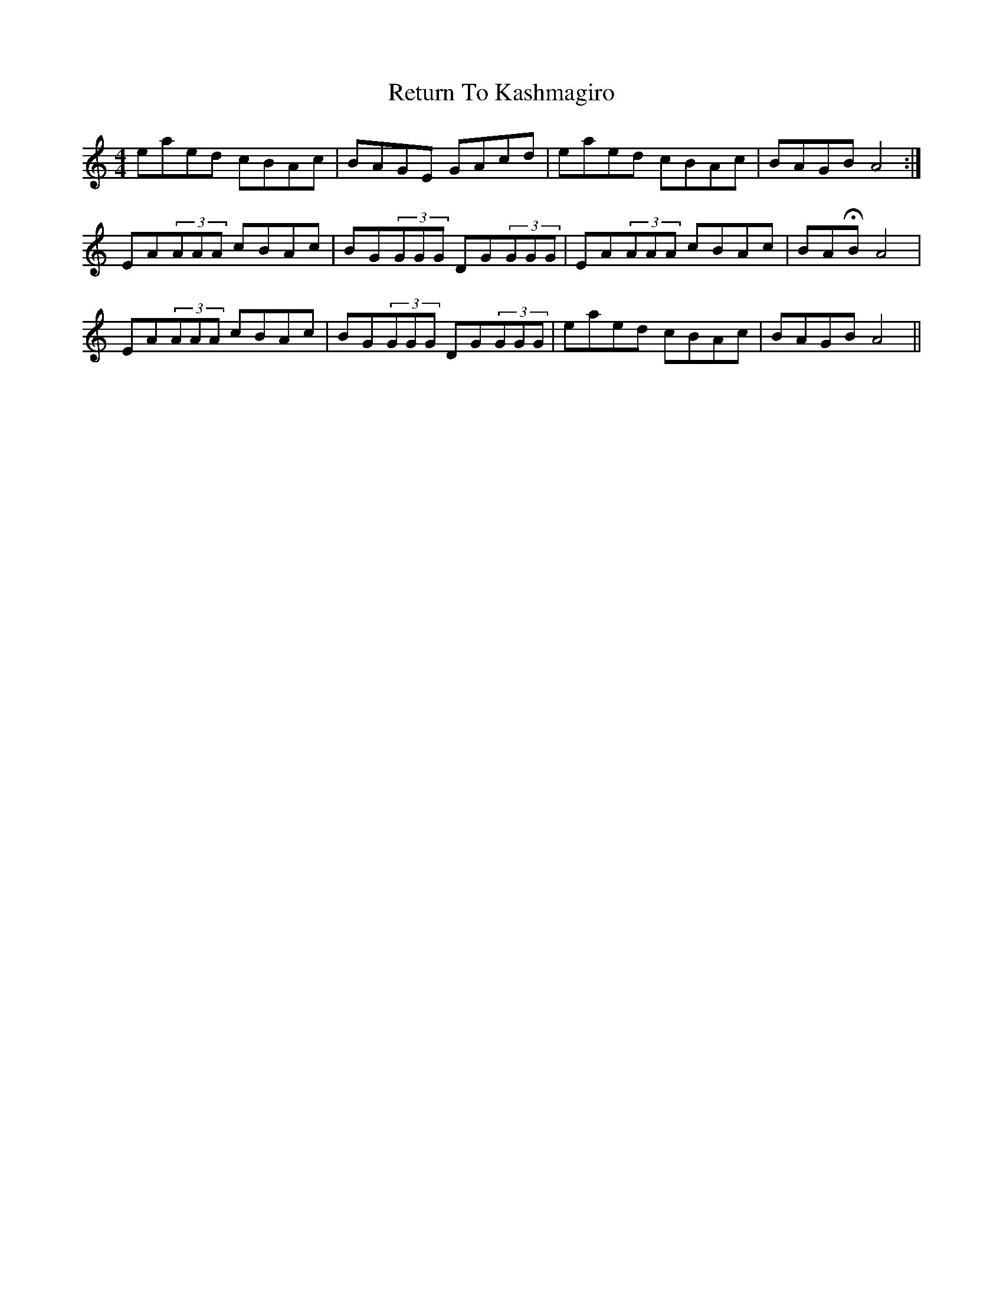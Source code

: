 X: 34344
T: Return To Kashmagiro
R: reel
M: 4/4
K: Aminor
eaed cBAc|BAGE GAcd|eaed cBAc|BAGB A4:|
EA(3AAA cBAc|BG(3GGG DG(3GGG|EA(3AAA cBAc|BAHB A4|
EA(3AAA cBAc|BG(3GGG DG(3GGG|eaed cBAc|BAGB A4||

